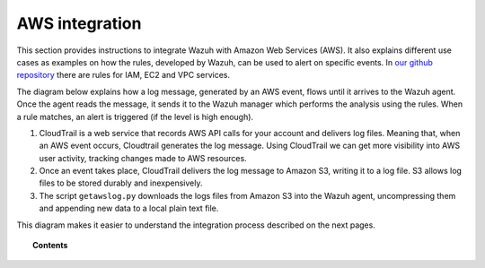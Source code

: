 .. _amazon:

AWS integration
=================

This section provides instructions to integrate Wazuh with Amazon Web Services (AWS). It also explains different use cases as examples on how the rules, developed by Wazuh, can be used to alert on specific events. In `our github repository <http://github.com/wazuh/wazuh-ruleset/>`_ there are rules for IAM, EC2 and VPC services.

The diagram below explains how a log message, generated by an AWS event, flows until it arrives to the Wazuh agent. Once the agent reads the message, it sends it to the Wazuh manager which performs the analysis using the rules. When a rule matches, an alert is triggered (if the level is high enough).

.. thumbnail:: ../images/aws/aws-diagram.png
    :align: center
    :width: 100%

1. CloudTrail is a web service that records AWS API calls for your account and delivers log files. Meaning that, when an AWS event occurs, Cloudtrail generates the log message. Using CloudTrail we can get more visibility into AWS user activity, tracking changes made to AWS resources.
2. Once an event takes place, CloudTrail delivers the log message to Amazon S3, writing it to a log file. S3 allows log files to be stored durably and inexpensively.
3. The script ``getawslog.py`` downloads the logs files from Amazon S3 into the Wazuh agent, uncompressing them and appending new data to a local plain text file.

This diagram makes it easier to understand the integration process described on the next pages.

.. topic:: Contents

    .. toctree::
       :maxdepth: 2

       integration
       use-cases/index
